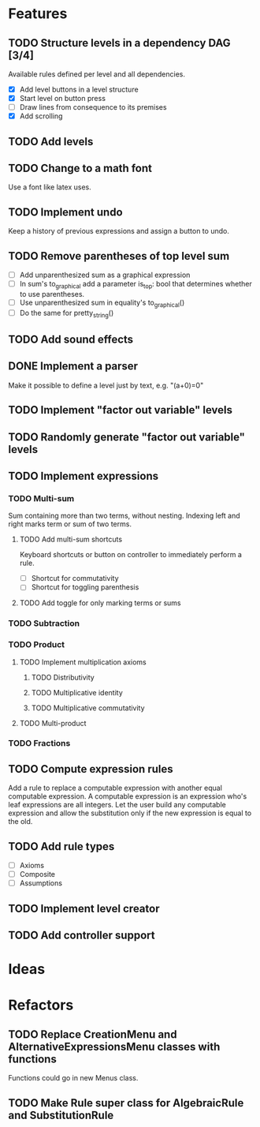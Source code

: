 * Features

** TODO Structure levels in a dependency DAG [3/4]
Available rules defined per level and all dependencies.

- [X] Add level buttons in a level structure
- [X] Start level on button press
- [ ] Draw lines from consequence to its premises
- [X] Add scrolling

** TODO Add levels

** TODO Change to a math font
Use a font like latex uses.

** TODO Implement undo
Keep a history of previous expressions and assign a button to undo.

** TODO Remove parentheses of top level sum
- [ ] Add unparenthesized sum as a graphical expression
- [ ] In sum's to_graphical add a parameter is_top: bool that determines whether to use parentheses.
- [ ] Use unparenthesized sum in equality's to_graphical()
- [ ] Do the same for pretty_string()

** TODO Add sound effects

** DONE Implement a parser
Make it possible to define a level just by text, e.g. "(a+0)=0"

** TODO Implement "factor out variable" levels

** TODO Randomly generate "factor out variable" levels

** TODO Implement expressions

*** TODO Multi-sum
Sum containing more than two terms, without nesting. Indexing left and right marks term or sum of two terms.

**** TODO Add multi-sum shortcuts
Keyboard shortcuts or button on controller to immediately perform a rule.
- [ ] Shortcut for commutativity
- [ ] Shortcut for toggling parenthesis

**** TODO Add toggle for only marking terms or sums

*** TODO Subtraction

*** TODO Product

**** TODO Implement multiplication axioms

***** TODO Distributivity

***** TODO Multiplicative identity

***** TODO Multiplicative commutativity


**** TODO Multi-product

*** TODO Fractions

** TODO Compute expression rules
Add a rule to replace a computable expression with another equal computable expression. A computable expression is an expression who's leaf expressions are all integers. Let the user build any computable expression and allow the substitution only if the new expression is equal to the old.

** TODO Add rule types
- [ ] Axioms
- [ ] Composite
- [ ] Assumptions

** TODO Implement level creator

** TODO Add controller support

* Ideas

* Refactors
** TODO Replace CreationMenu and AlternativeExpressionsMenu classes with functions
Functions could go in new Menus class.

** TODO Make Rule super class for AlgebraicRule and SubstitutionRule

